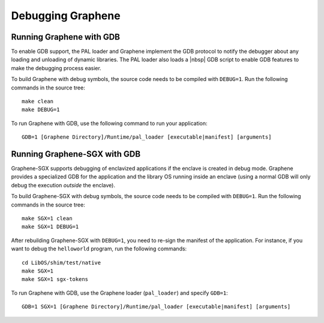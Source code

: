 Debugging Graphene
==================

.. highlight:: sh

Running Graphene with GDB
-------------------------

To enable GDB support, the PAL loader and Graphene implement the GDB protocol to
notify the debugger about any loading and unloading of dynamic libraries. The
PAL loader also loads a |nbsp| GDB script to enable GDB features to make the
debugging process easier.

To build Graphene with debug symbols, the source code needs to be compiled with
``DEBUG=1``. Run the following commands in the source tree::

    make clean
    make DEBUG=1

To run Graphene with GDB, use the following command to run your application::

    GDB=1 [Graphene Directory]/Runtime/pal_loader [executable|manifest] [arguments]

Running Graphene-SGX with GDB
-----------------------------

Graphene-SGX supports debugging of enclavized applications if the enclave is
created in debug mode. Graphene provides a specialized GDB for the application
and the library OS running inside an enclave (using a normal GDB will only debug
the execution *outside* the enclave).

To build Graphene-SGX with debug symbols, the source code needs to be compiled
with ``DEBUG=1``. Run the following commands in the source tree::

    make SGX=1 clean
    make SGX=1 DEBUG=1

After rebuilding Graphene-SGX with ``DEBUG=1``, you need to re-sign the manifest
of the application. For instance, if you want to debug the ``helloworld``
program, run the following commands::

    cd LibOS/shim/test/native
    make SGX=1
    make SGX=1 sgx-tokens

To run Graphene with GDB, use the Graphene loader (``pal_loader``) and specify
``GDB=1``::

    GDB=1 SGX=1 [Graphene Directory]/Runtime/pal_loader [executable|manifest] [arguments]
